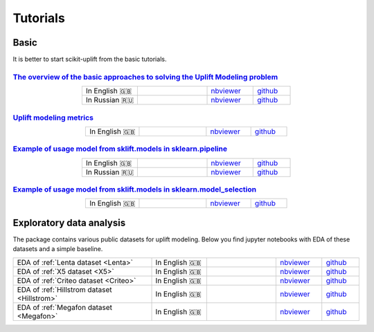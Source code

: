 .. _The overview of the basic approaches to solving the Uplift Modeling problem: https://nbviewer.jupyter.org/github/maks-sh/scikit-uplift/blob/master/notebooks/RetailHero_EN.ipynb
.. |Open In Colab1| image:: https://colab.research.google.com/assets/colab-badge.svg
   :target: https://colab.research.google.com/github/maks-sh/scikit-uplift/blob/master/notebooks/RetailHero_EN.ipynb
.. |Open In Colab2| image:: https://colab.research.google.com/assets/colab-badge.svg
   :target: https://colab.research.google.com/github/maks-sh/scikit-uplift/blob/master/notebooks/RetailHero.ipynb

.. _Example of usage model from sklift.models in sklearn.pipeline: https://nbviewer.jupyter.org/github/maks-sh/scikit-uplift/blob/master/notebooks/pipeline_usage_EN.ipynb
.. |Open In Colab3| image:: https://colab.research.google.com/assets/colab-badge.svg
   :target: https://colab.research.google.com/github/maks-sh/scikit-uplift/blob/master/notebooks/pipeline_usage_EN.ipynb
.. |Open In Colab4| image:: https://colab.research.google.com/assets/colab-badge.svg
   :target: https://colab.research.google.com/github/maks-sh/scikit-uplift/blob/master/notebooks/pipeline_usage_RU.ipynb

.. _Example of usage model from sklift.models in sklearn.model_selection: https://nbviewer.jupyter.org/github/maks-sh/scikit-uplift/blob/master/notebooks/uplift_model_selection_tutorial.ipynb
.. |Open In Colab5| image:: https://colab.research.google.com/assets/colab-badge.svg
   :target: https://colab.research.google.com/github/maks-sh/scikit-uplift/blob/master/notebooks/uplift_model_selection_tutorial.ipynb

.. |Open In Colab6| image:: https://colab.research.google.com/assets/colab-badge.svg
   :target: https://colab.research.google.com/github/maks-sh/scikit-uplift/blob/master/notebooks/EDA_Lenta_dataset.ipynb

.. _EDA of X5 dataset: https://nbviewer.jupyter.org/github/maks-sh/scikit-uplift/blob/master/notebooks/EDA_x5_dataset.ipynb
.. |Open In Colab7| image:: https://colab.research.google.com/assets/colab-badge.svg
   :target: https://colab.research.google.com/github/maks-sh/scikit-uplift/blob/master/notebooks/EDA_x5_dataset.ipynb

.. _EDA of Criteo dataset: https://nbviewer.jupyter.org/github/maks-sh/scikit-uplift/blob/master/notebooks/EDA_Criteo_dataset.ipynb
.. |Open In Colab8| image:: https://colab.research.google.com/assets/colab-badge.svg
   :target: https://colab.research.google.com/github/maks-sh/scikit-uplift/blob/master/notebooks/EDA_Criteo_dataset.ipynb

.. _EDA of Hillstrom dataset: https://nbviewer.jupyter.org/github/maks-sh/scikit-uplift/blob/master/notebooks/EDA_Hillstrom_dataset.ipynb
.. |Open In Colab9| image:: https://colab.research.google.com/assets/colab-badge.svg
   :target: https://colab.research.google.com/github/maks-sh/scikit-uplift/blob/master/notebooks/EDA_Hillstrom_dataset.ipynb

.. _EDA of Megafon dataset: https://nbviewer.jupyter.org/github/maks-sh/scikit-uplift/blob/master/notebooks/EDA_Megafon_dataset.ipynb
.. |Open In Colab10| image:: https://colab.research.google.com/assets/colab-badge.svg
   :target: https://colab.research.google.com/github/maks-sh/scikit-uplift/blob/master/notebooks/EDA_Megafon_dataset.ipynb



**********
Tutorials
**********

Basic
########

It is better to start scikit-uplift from the basic tutorials.

`The overview of the basic approaches to solving the Uplift Modeling problem`_
----------------------------------------------------------------------------------

.. list-table::
    :align: center
    :widths: 12 15 10 8

    * - In English 🇬🇧
      - |Open In Colab1|
      - `nbviewer <https://nbviewer.jupyter.org/github/maks-sh/scikit-uplift/blob/master/notebooks/RetailHero_EN.ipynb>`__
      - `github <https://github.com/maks-sh/scikit-uplift/blob/master/notebooks/RetailHero_EN.ipynb>`__
    * - In Russian 🇷🇺
      - |Open In Colab2|
      - `nbviewer <https://nbviewer.jupyter.org/github/maks-sh/scikit-uplift/blob/master/notebooks/RetailHero.ipynb>`__
      - `github <https://github.com/maks-sh/scikit-uplift/blob/master/notebooks/RetailHero.ipynb>`__

`Uplift modeling metrics`_
----------------------------------------------------------------------------------

.. list-table::
    :align: center
    :widths: 12 15 10 8

    * - In English 🇬🇧
      - |Open In Colab1|
      - `nbviewer <https://nbviewer.jupyter.org/github/maks-sh/scikit-uplift/blob/master/notebooks/uplift_metrics_tutorial.ipynb>`__
      - `github <https://github.com/maks-sh/scikit-uplift/blob/master/notebooks/uplift_metrics_tutorial.ipynb>`__

`Example of usage model from sklift.models in sklearn.pipeline`_
----------------------------------------------------------------------------------

.. list-table::
    :align: center
    :widths: 12 15 10 8

    * - In English 🇬🇧
      - |Open In Colab3|
      - `nbviewer <https://nbviewer.jupyter.org/github/maks-sh/scikit-uplift/blob/master/notebooks/pipeline_usage_EN.ipynb>`__
      - `github <https://github.com/maks-sh/scikit-uplift/blob/master/notebooks/pipeline_usage_EN.ipynb>`__
    * - In Russian 🇷🇺
      - |Open In Colab4|
      - `nbviewer <https://nbviewer.jupyter.org/github/maks-sh/scikit-uplift/blob/master/notebooks/pipeline_usage_RU.ipynb>`__
      - `github <https://github.com/maks-sh/scikit-uplift/blob/master/notebooks/pipeline_usage_RU.ipynb>`__

`Example of usage model from sklift.models in sklearn.model_selection`_
----------------------------------------------------------------------------------

.. list-table::
    :align: center
    :widths: 12 15 10 8

    * - In English 🇬🇧
      - |Open In Colab5|
      - `nbviewer <https://nbviewer.jupyter.org/github/maks-sh/scikit-uplift/blob/master/notebooks/uplift_model_selection_tutorial.ipynb>`__
      - `github <https://github.com/maks-sh/scikit-uplift/blob/master/notebooks/uplift_model_selection_tutorial.ipynb>`__

Exploratory data analysis
############################

The package contains various public datasets for uplift modeling.
Below you find jupyter notebooks with EDA of these datasets and a simple baseline.

.. list-table::
    :align: center
    :widths: 30 12 15 10 8

    * - EDA of :ref:`Lenta dataset <Lenta>`
      - In English 🇬🇧
      - |Open In Colab6|
      - `nbviewer <https://nbviewer.jupyter.org/github/maks-sh/scikit-uplift/blob/master/notebooks/EDA_Lenta_dataset.ipynb>`__
      - `github <https://github.com/maks-sh/scikit-uplift/blob/master/notebooks/EDA_Lenta_dataset.ipynb>`__
    * - EDA of :ref:`X5 dataset <X5>`
      - In English 🇬🇧
      - |Open In Colab7|
      - `nbviewer <https://nbviewer.jupyter.org/github/maks-sh/scikit-uplift/blob/master/notebooks/EDA_x5_dataset.ipynb>`__
      - `github <https://github.com/maks-sh/scikit-uplift/blob/master/notebooks/EDA_x5_dataset.ipynb>`__
    * - EDA of :ref:`Criteo dataset <Criteo>`
      - In English 🇬🇧
      - |Open In Colab8|
      - `nbviewer <https://nbviewer.jupyter.org/github/maks-sh/scikit-uplift/blob/master/notebooks/EDA_Criteo_dataset.ipynb>`__
      - `github <https://github.com/maks-sh/scikit-uplift/blob/master/notebooks/EDA_Criteo_dataset.ipynb>`__
    * - EDA of :ref:`Hillstrom dataset <Hillstrom>`
      - In English 🇬🇧
      - |Open In Colab9|
      - `nbviewer <https://nbviewer.jupyter.org/github/maks-sh/scikit-uplift/blob/master/notebooks/EDA_Hillstrom_dataset.ipynb>`__
      - `github <https://github.com/maks-sh/scikit-uplift/blob/master/notebooks/EDA_Hillstrom_dataset.ipynb>`__
    * - EDA of :ref:`Megafon dataset <Megafon>`
      - In English 🇬🇧
      - |Open In Colab10|
      - `nbviewer <https://nbviewer.jupyter.org/github/maks-sh/scikit-uplift/blob/master/notebooks/EDA_Megafon_dataset.ipynb>`__
      - `github <https://github.com/maks-sh/scikit-uplift/blob/master/notebooks/EDA_Megafon_dataset.ipynb>`__
